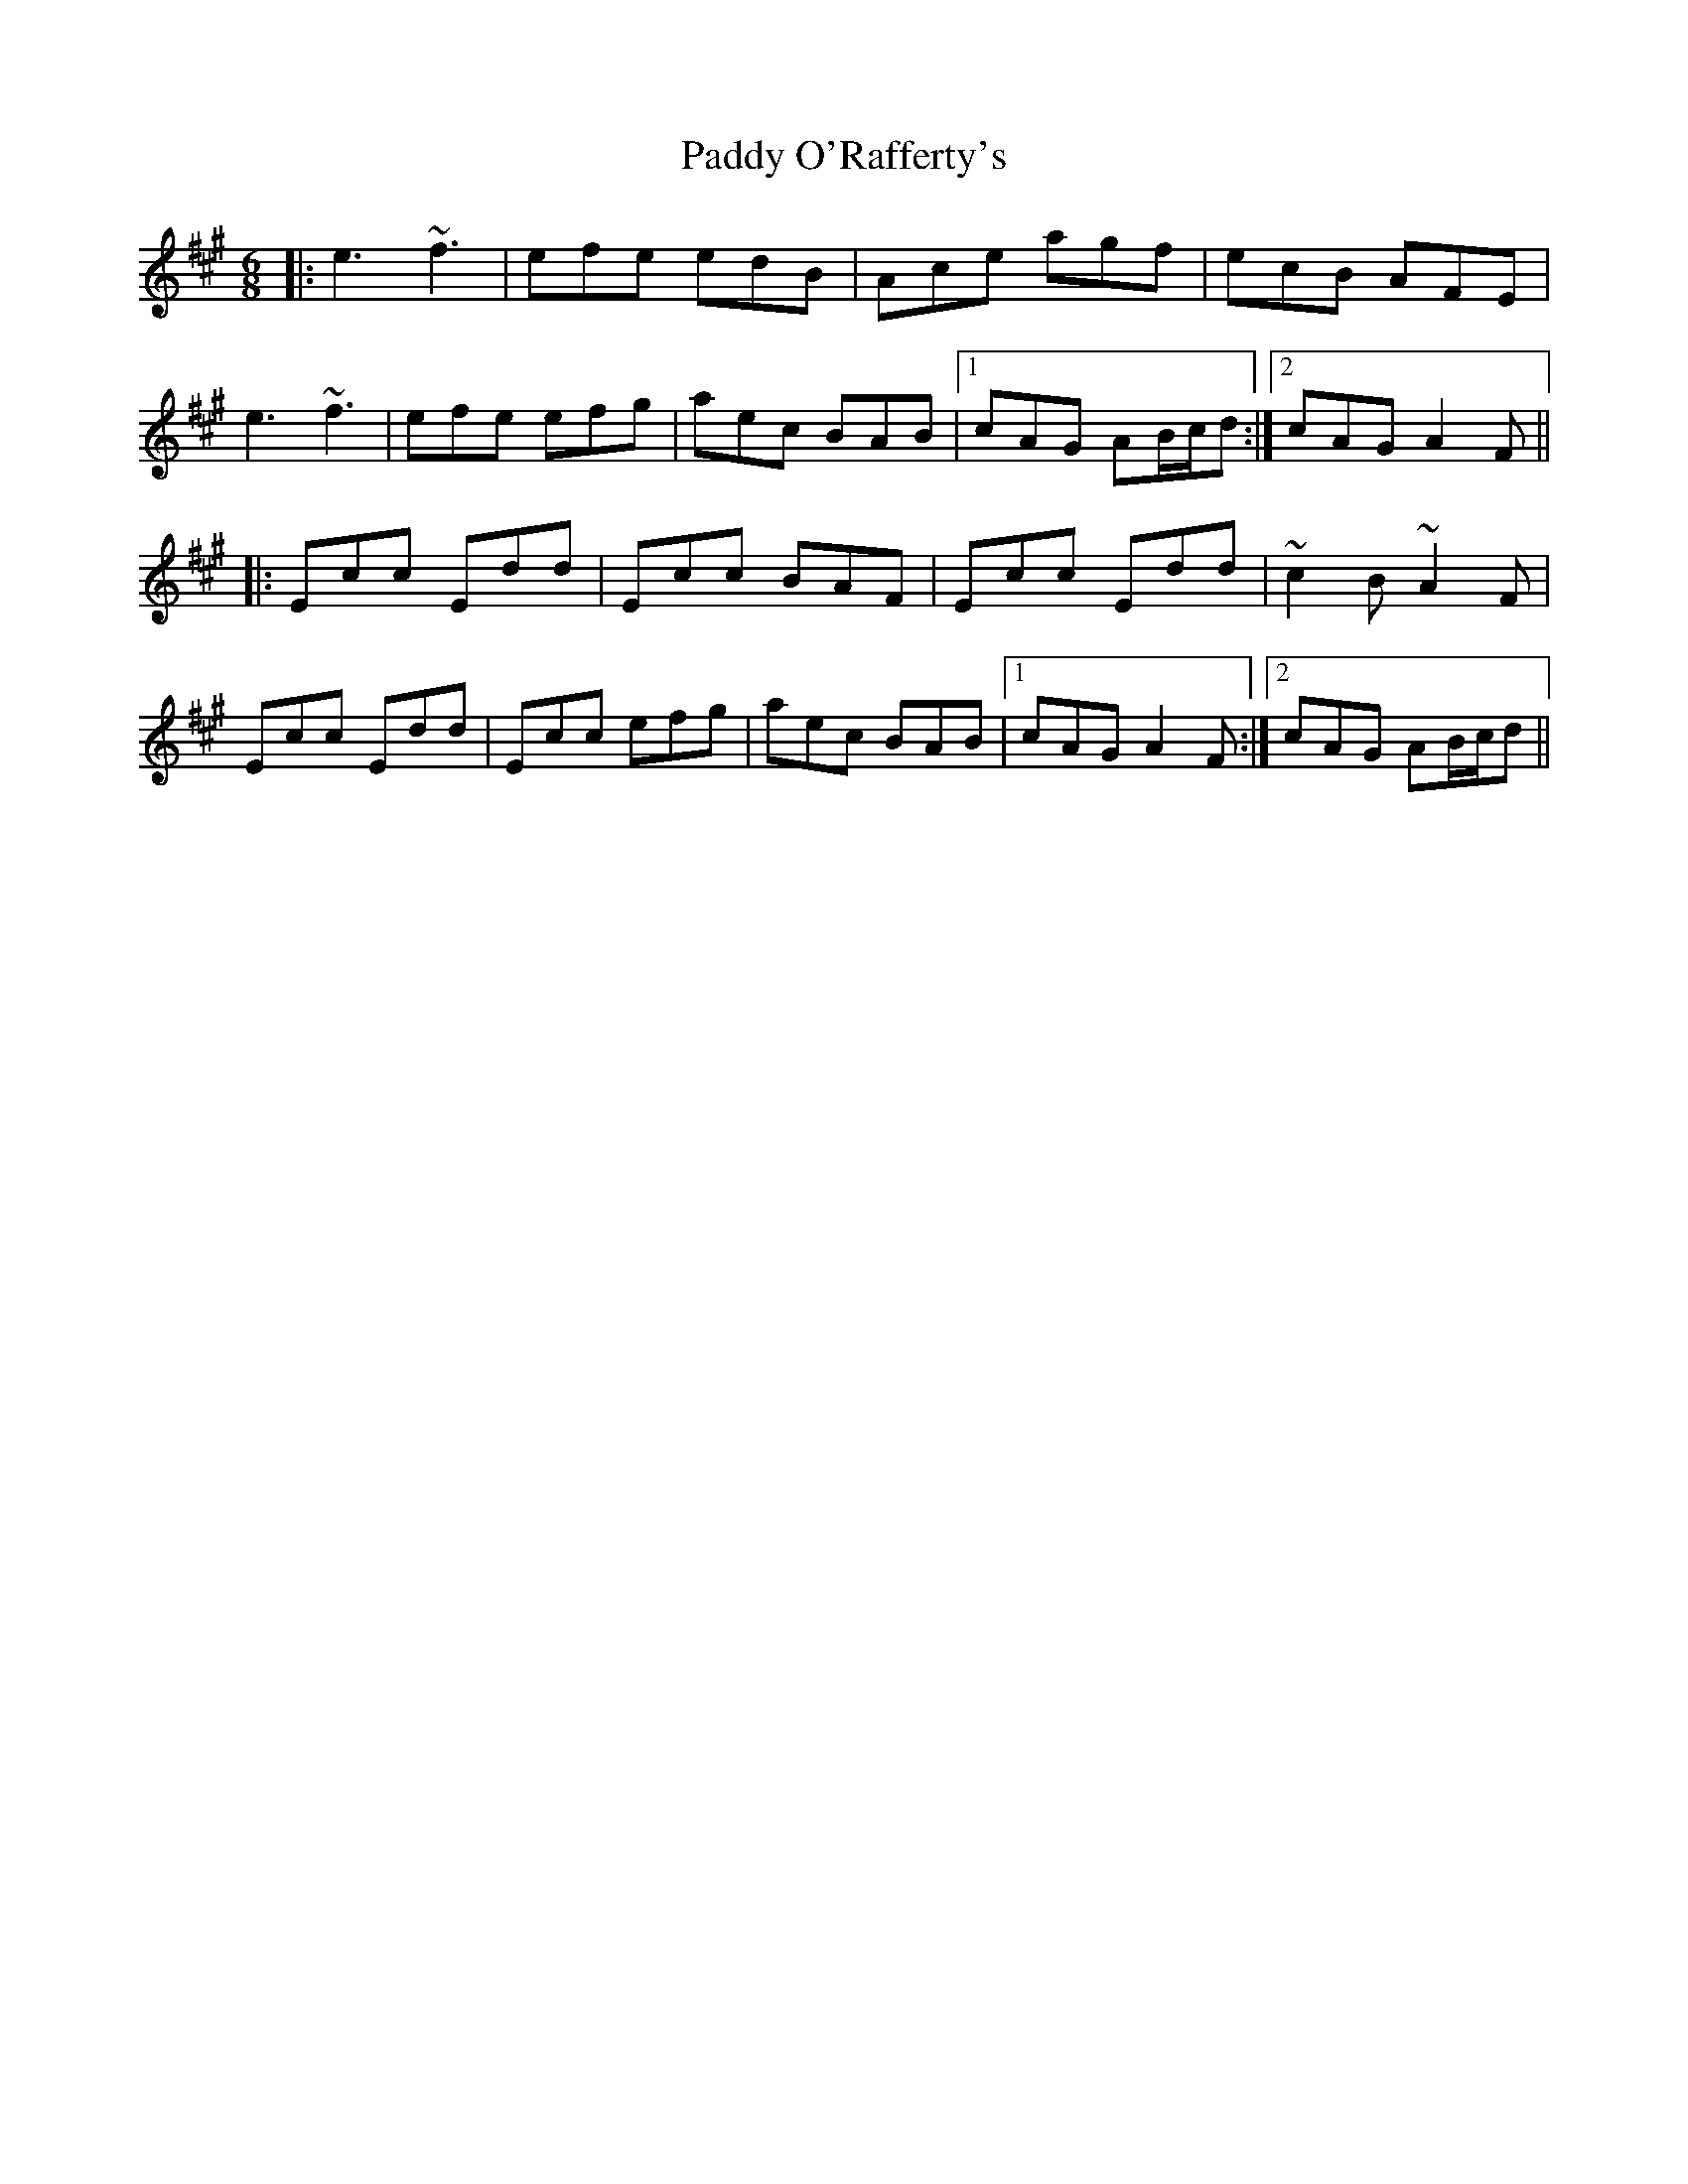 X: 31380
T: Paddy O'Rafferty's
R: jig
M: 6/8
K: Amajor
|:e3 ~f3|efe edB|Ace agf|ecB AFE|
e3 ~f3|efe efg|aec BAB|1 cAG AB/c/d:|2 cAG A2F||
|:Ecc Edd|Ecc BAF|Ecc Edd|~c2B ~A2F|
Ecc Edd|Ecc efg|aec BAB|1 cAG A2F:|2 cAG AB/c/d||

